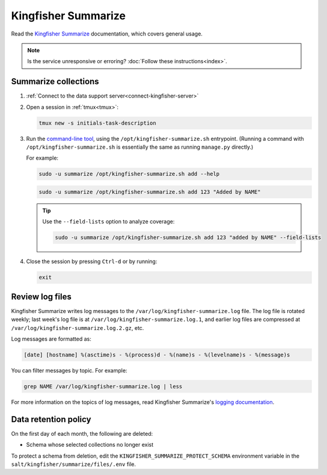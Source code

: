 Kingfisher Summarize
====================

Read the `Kingfisher Summarize <https://kingfisher-summarize.readthedocs.io/en/latest/>`__ documentation, which covers general usage.

.. note::

   Is the service unresponsive or erroring? :doc:`Follow these instructions<index>`.

Summarize collections
---------------------

#. :ref:`Connect to the data support server<connect-kingfisher-server>`
#. Open a session in :ref:`tmux<tmux>`:

   .. code-block:: bash

      tmux new -s initials-task-description

#. Run the `command-line tool <https://kingfisher-summarize.readthedocs.io/en/latest/cli.html>`__, using the ``/opt/kingfisher-summarize.sh`` entrypoint. (Running a command with ``/opt/kingfisher-summarize.sh`` is essentially the same as running ``manage.py`` directly.)

   For example:

   .. code-block:: bash

      sudo -u summarize /opt/kingfisher-summarize.sh add --help

   .. code-block:: bash

      sudo -u summarize /opt/kingfisher-summarize.sh add 123 "Added by NAME"

   .. tip::

      Use the ``--field-lists`` option to analyze coverage:

      .. code-block:: bash

         sudo -u summarize /opt/kingfisher-summarize.sh add 123 "added by NAME" --field-lists

#. Close the session by pressing ``Ctrl-d`` or by running:

   .. code-block:: bash

      exit

Review log files
----------------

Kingfisher Summarize writes log messages to the ``/var/log/kingfisher-summarize.log`` file. The log file is rotated weekly; last week's log file is at ``/var/log/kingfisher-summarize.log.1``, and earlier log files are compressed at ``/var/log/kingfisher-summarize.log.2.gz``, etc.

Log messages are formatted as:

.. code-block:: none

   [date] [hostname] %(asctime)s - %(process)d - %(name)s - %(levelname)s - %(message)s

You can filter messages by topic. For example:

.. code-block:: bash

   grep NAME /var/log/kingfisher-summarize.log | less

For more information on the topics of log messages, read Kingfisher Summarize's `logging documentation <https://kingfisher-summarize.readthedocs.io/en/latest/logging.html>`__.

Data retention policy
---------------------

On the first day of each month, the following are deleted:

-  Schema whose selected collections no longer exist

To protect a schema from deletion, edit the ``KINGFISHER_SUMMARIZE_PROTECT_SCHEMA`` environment variable in the ``salt/kingfisher/summarize/files/.env`` file.
